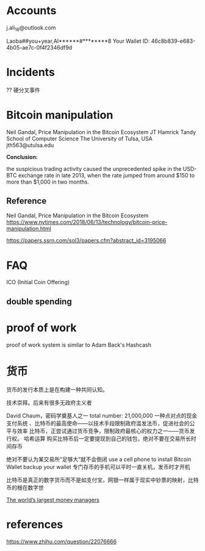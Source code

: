 * Accounts
j.ali_16@outlook.com

Laoba##you+year,AI******#********8
Your Wallet ID:  
46c8b839-e683-4b05-ae7c-0f4f2346df9d
* Incidents
?? 硬分叉事件
* Bitcoin manipulation
Neil Gandal, Price Manipulation in the Bitcoin Ecosystem
 JT Hamrick
Tandy School of Computer Science
 The University of Tulsa, USA
 jth563@utulsa.edu



*Conclusion:*

the suspicious trading activity caused the unprecedented spike in the
USD-BTC exchange rate in late 2013, when the rate jumped from around $150 to
more than $1,000 in two months.
** Reference
Neil Gandal, Price Manipulation in the Bitcoin Ecosystem
https://www.nytimes.com/2018/06/13/technology/bitcoin-price-manipulation.html

https://papers.ssrn.com/sol3/papers.cfm?abstract_id=3195066

* FAQ
ICO (Initial Coin Offering) 
** double spending
* proof of work
proof of work system is similar to Adam Back's Hashcash

* 货币
货币的发行本质上是在构建一种共同认知。

技术崇拜。后来有很多无政府主义者

David Chaum，密码学奠基人之一
total number: 21,000,000
一种点对点的现金支付系统
、比特币的最高使命——以技术手段限制政府滥发法币，促进社会的公平与效率
比特币，正尝试通过货币竞争，限制政府最核心的权力之一——货币发行权。
哈希运算
购买比特币后一定要提现到自己的钱包，绝对不要在交易所长时间存币

绝对不要认为某交易所“足够大”就不会倒闭
use a cell phone to install Bitcoin Wallet
backup your wallet
专门存币的手机可以平时一直关机，发币时才开机

比特币是真正的数字货币而不是如支付宝，网银一样属于现实中钞票的映射，比特币的根在数字世

[[http://www.pionline.com/article/20161031/INTERACTIVE/161029928/table-the-worlds-largest-money-managers][The world’s largest money managers]]

* references
https://www.zhihu.com/question/22076666


